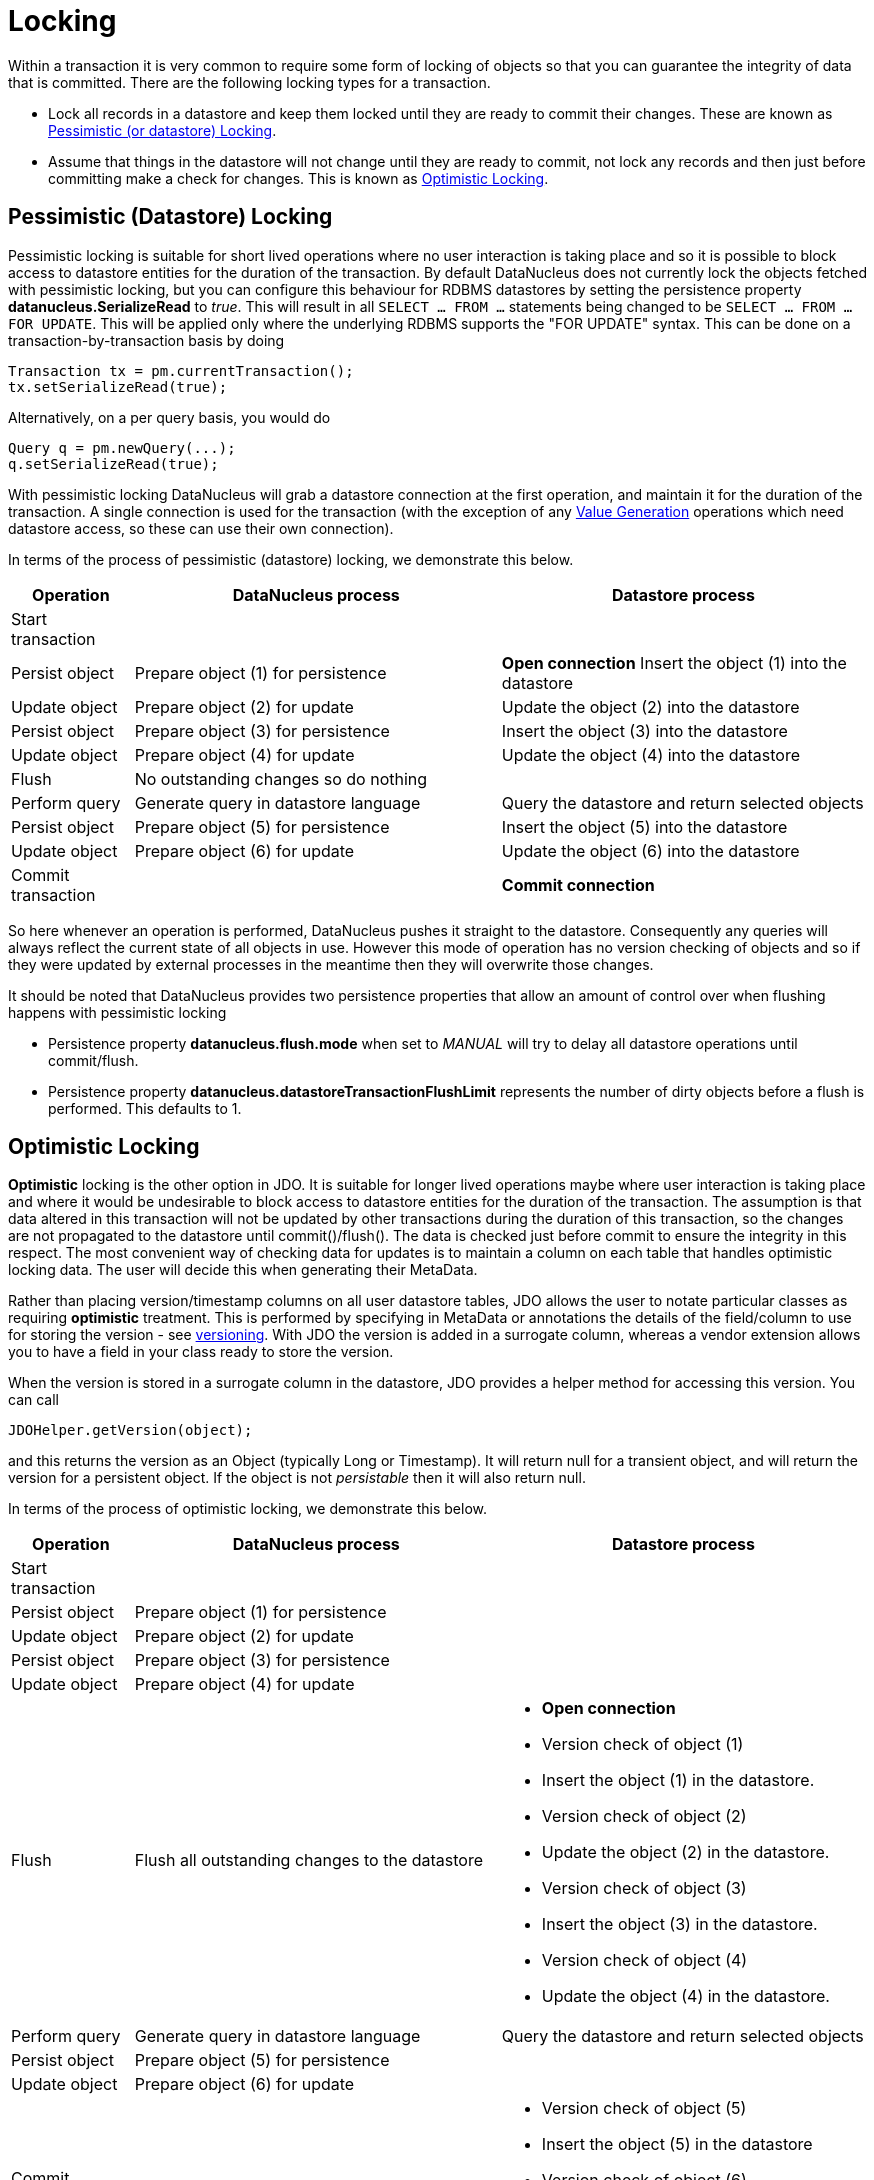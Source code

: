 [[locking]]
= Locking
:_basedir: ../
:_imagesdir: images/


Within a transaction it is very common to require some form of locking of objects so that you can guarantee the integrity of data that is committed.
There are the following locking types for a transaction.

* Lock all records in a datastore and keep them locked until they are ready to commit their changes. 
These are known as link:#locking_pessimistic[Pessimistic (or datastore) Locking].
* Assume that things in the datastore will not change until they are ready to commit, not lock any records and 
then just before committing make a check for changes. This is known as link:#locking_optimistic[Optimistic Locking].



[[locking_pessimistic]]
== Pessimistic (Datastore) Locking

Pessimistic locking is suitable for short lived operations where no user interaction is taking place and so it is possible to block access to datastore entities 
for the duration of the transaction. By default DataNucleus does not currently lock the objects fetched with pessimistic locking, but you can configure this 
behaviour for RDBMS datastores by setting the persistence property *datanucleus.SerializeRead* to _true_. 
This will result in all `SELECT ... FROM ...` statements being changed to be `SELECT ... FROM ... FOR UPDATE`. 
This will be applied only where the underlying RDBMS supports the "FOR UPDATE" syntax. 
This can be done on a transaction-by-transaction basis by doing

[source,java]
-----
Transaction tx = pm.currentTransaction();
tx.setSerializeRead(true);
-----

Alternatively, on a per query basis, you would do

[source,java]
-----
Query q = pm.newQuery(...);
q.setSerializeRead(true);
-----

With pessimistic locking DataNucleus will grab a datastore connection at the first operation, and maintain it for the duration of the transaction. 
A single connection is used for the transaction (with the exception of any link:mapping.html#value_generation[Value Generation] operations which need 
datastore access, so these can use their own connection).

In terms of the process of pessimistic (datastore) locking, we demonstrate this below.

[cols="1,3,3", options="header"]
|===
|Operation
|DataNucleus process
|Datastore process

|Start transaction
|
|

|Persist object
|Prepare object (1) for persistence
|*Open connection*
Insert the object (1) into the datastore

|Update object
|Prepare object (2) for update
|Update the object (2) into the datastore

|Persist object
|Prepare object (3) for persistence
|Insert the object (3) into the datastore

|Update object
|Prepare object (4) for update
|Update the object (4) into the datastore

|Flush
|No outstanding changes so do nothing
|

|Perform query
|Generate query in datastore language
|Query the datastore and return selected objects

|Persist object
|Prepare object (5) for persistence
|Insert the object (5) into the datastore

|Update object
|Prepare object (6) for update
|Update the object (6) into the datastore

|Commit transaction
|
|*Commit connection*
|===

So here whenever an operation is performed, DataNucleus pushes it straight to the datastore.
Consequently any queries will always reflect the current state of all objects in use.
However this mode of operation has no version checking of objects and so if they were updated by external processes in the meantime then they will overwrite those changes.

It should be noted that DataNucleus provides two persistence properties that allow an amount of control over when flushing happens with pessimistic locking

* Persistence property *datanucleus.flush.mode* when set to _MANUAL_ will try to delay all datastore operations until commit/flush.
* Persistence property *datanucleus.datastoreTransactionFlushLimit* represents the number of dirty objects before a flush is performed. This defaults to 1.




[[locking_optimistic]]
== Optimistic Locking

*Optimistic* locking is the other option in JDO. 
It is suitable for longer lived operations maybe where user interaction is taking place and where it would be undesirable to block access to 
datastore entities for the duration of the transaction. The assumption is that data altered in this transaction will not be updated by 
other transactions during the duration of this transaction, so the changes are not propagated to the datastore until commit()/flush(). 
The data is checked just before commit to ensure the integrity in this respect. 
The most convenient way of checking data for updates is to maintain a column on each table that handles optimistic locking data. 
The user will decide this when generating their MetaData.

Rather than placing version/timestamp columns on all user datastore tables, JDO allows the user to notate particular classes as requiring *optimistic* treatment. 
This is performed by specifying in MetaData or annotations the details of the field/column to use for storing the version - see link:mapping.html#versioning[versioning]. 
With JDO the version is added in a surrogate column, whereas a vendor extension allows you to have a field in your class ready to store the version.

When the version is stored in a surrogate column in the datastore, JDO provides a helper method for accessing this version.
You can call 
[source,java]
-----
JDOHelper.getVersion(object);
-----
and this returns the version as an Object (typically Long or Timestamp). 
It will return null for a transient object, and will return the version for a persistent object. If the object is not _persistable_ then it will also return null.

In terms of the process of optimistic locking, we demonstrate this below.

[cols="1,3,3a", options="header"]
|===
|Operation
|DataNucleus process
|Datastore process

|Start transaction
|
|

|Persist object
|Prepare object (1) for persistence
|

|Update object
|Prepare object (2) for update
|

|Persist object
|Prepare object (3) for persistence
|

|Update object
|Prepare object (4) for update
|

|Flush
|Flush all outstanding changes to the datastore
|* *Open connection*
* Version check of object (1)
* Insert the object (1) in the datastore.
* Version check of object (2)
* Update the object (2) in the datastore.
* Version check of object (3)
* Insert the object (3) in the datastore.
* Version check of object (4)
* Update the object (4) in the datastore.

|Perform query
|Generate query in datastore language
|Query the datastore and return selected objects

|Persist object
|Prepare object (5) for persistence
|

|Update object
|Prepare object (6) for update
|

|Commit transaction
|Flush all outstanding changes to the datastore
|* Version check of object (5)
* Insert the object (5) in the datastore
* Version check of object (6)
* Update the object (6) in the datastore.
* *Commit connection*
|===


Here no changes make it to the datastore until the user either commits the transaction, or they invoke flush(). 
The impact of this is that when performing a query, by default, the results may not contain the modified objects unless they are flushed 
to the datastore before invoking the query. 
Depending on whether you need the modified objects to be reflected in the results of the query governs what you do about that. 
If you invoke flush() just before running the query the query results will include the changes. 
The obvious benefit of optimistic locking is that all changes are made in a block and version checking of objects is performed before application of changes, 
hence this mode copes better with external processes updating the objects.

Please note that for some datastores (e.g RDBMS) the version check followed by update/delete is performed in a single statement.
This would be using a statement like this

[source,sql]
-----
UPDATE PERSON SET NAME = 'New Name', VERSION = 2 WHERE ID = ? AND VERSION = 1 
-----

and if no records are updated then an JDOOptimisticVerificationException is thrown.


See also :-

* link:metadata_xml.html#version[JDO MetaData reference for <version> element]
* link:annotations.html#Version[JDO Annotations reference for @Version]


